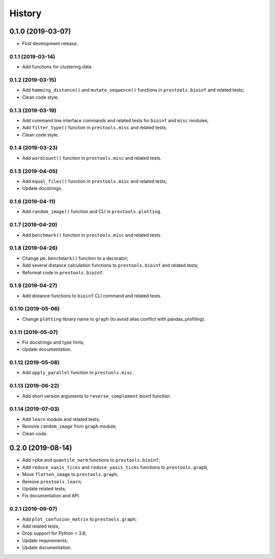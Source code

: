 =======
History
=======

0.1.0 (2019-03-07)
==================

* First development release.

0.1.1 (2019-03-14)
------------------

* Add functions for clustering data.

0.1.2 (2019-03-15)
------------------

* Add ``hamming_distance()`` and ``mutate_sequence()`` functions in ``prestools.bioinf`` and related tests;
* Clean code style.

0.1.3 (2019-03-19)
------------------

* Add command line interface commands and related tests for ``bioinf`` and ``misc`` modules;
* Add ``filter_type()`` function in ``prestools.misc`` and related tests;
* Clean code style.

0.1.4 (2019-03-23)
------------------

* Add ``wordcount()`` function in ``prestools.misc`` and related tests.

0.1.5 (2019-04-05)
------------------

* Add ``equal_files()`` function in ``prestools.misc`` and related tests;
* Update docstrings.

0.1.6 (2019-04-11)
------------------

* Add ``random_image()`` function and CLI in ``prestools.plotting``.

0.1.7 (2019-04-20)
------------------

* Add ``benchmark()`` function in ``prestools.misc`` and related tests.

0.1.8 (2019-04-26)
------------------

* Change ``pm.benchmark()`` function to a decorator;
* Add several distance calculation functions to ``prestools.bioinf`` and related tests;
* Reformat code in ``prestools.bioinf``.

0.1.9 (2019-04-27)
------------------

* Add distance functions to ``bioinf`` CLI command and related tests.

0.1.10 (2019-05-06)
-------------------

* Change ``plotting`` library name to ``graph`` (to avoid alias conflict with pandas_profiling).

0.1.11 (2019-05-07)
-------------------

* Fix docstrings and type hints;
* Update documentation.

0.1.12 (2019-05-08)
-------------------

* Add ``apply_parallel`` function to ``prestools.misc``.

0.1.13 (2019-06-22)
-------------------

* Add short version arguments to ``reverse_complement`` bioinf function.

0.1.14 (2019-07-03)
-------------------

* Add ``learn`` module and related tests;
* Remove ``random_image`` from ``graph`` module;
* Clean code.

0.2.0 (2019-08-14)
==================

* Add ``rpkm`` and ``quantile_norm`` functions to ``prestools.bioinf``;
* Add ``reduce_xaxis_ticks`` and ``reduce_yaxis_ticks`` functions to ``prestools.graph``;
* Move ``flatten_image`` to ``prestools.graph``;
* Remove ``prestools.learn``;
* Update related tests;
* Fix documentation and API.

0.2.1 (2019-09-07)
------------------

* Add ``plot_confusion_matrix`` to ``prestools.graph``;
* Add related tests;
* Drop support for Python < 3.6;
* Update requirements;
* Update documentation.
